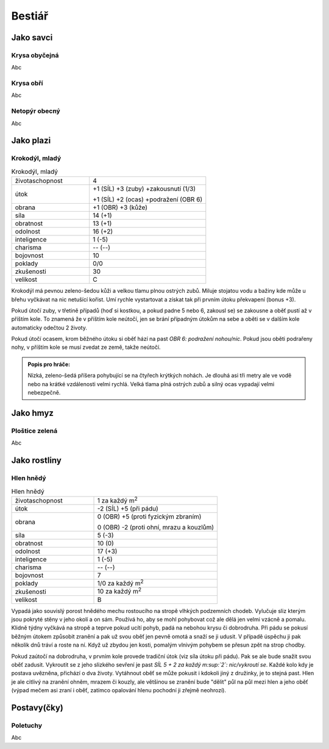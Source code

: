 Bestiář
=======

Jako savci
----------

.. _Krysa obyčejná:

Krysa obyčejná
~~~~~~~~~~~~~~

Abc


.. _Krysa obří:

Krysa obří
~~~~~~~~~~

Abc


.. _Netopýr obecný:

Netopýr obecný
~~~~~~~~~~~~~~

Abc


Jako plazi
----------

.. _Krokodýl, mladý:

Krokodýl, mladý
~~~~~~~~~~~~~~~

.. list-table:: Krokodýl, mladý
   :widths: 40 60

   * - životaschopnost
     - 4
   * - útok
     - +1 (SÍL) +3 (zuby) +zakousnutí (1/3)

       +1 (SÍL) +2 (ocas) +podražení (OBR 6)
   * - obrana
     - +1 (OBR) +3 (kůže)
   * - síla
     - 14 (+1)
   * - obratnost
     - 13 (+1)
   * - odolnost
     - 16 (+2)
   * - inteligence
     - 1 (-5)
   * - charisma
     - -- (--)
   * - bojovnost
     - 10
   * - poklady
     - 0/0
   * - zkušenosti
     - 30
   * - velikost
     - C


Krokodýl má pevnou zeleno-šedou kůži a velkou tlamu plnou ostrých zubů. Miluje stojatou vodu a bažiny kde může u břehu vyčkávat na nic netušící kořist. Umí rychle vystartovat a získat tak při prvním útoku překvapení (bonus +3).

Pokud útočí zuby, v třetině případů (hoď si kostkou, a pokud padne 5 nebo 6, zakousl se) se zakousne a oběť pustí až v příštím kole. To znamená že v příštím kole neútočí, jen se brání případným útokům na sebe a oběti se v dalším kole automaticky odečtou 2 životy.

Pokud útočí ocasem, krom běžného útoku si oběť hází na past *OBR 6: podražení nohou/nic*. Pokud jsou oběti podrařeny nohy, v příštím kole se musí zvedat ze země, takže neútočí.

.. admonition:: Popis pro hráče:

   Nízká, zeleno-šedá příšera pohybující se na čtyřech krýtkých nohách. Je dlouhá asi tři metry ale ve vodě nebo na krátké vzdálenosti velmi rychlá. Velká tlama plná ostrých zubů a silný ocas vypadají velmi nebezpečně.


Jako hmyz
---------

.. _Ploštice zelená:

Ploštice zelená
~~~~~~~~~~~~~~~

Abc


Jako rostliny
-------------

.. _Hlen hnědý:

Hlen hnědý
~~~~~~~~~~

.. list-table:: Hlen hnědý
   :widths: 40 60

   * - životaschopnost
     - 1 za každý m\ :sup:`2`
   * - útok
     - -2 (SÍL) +5 (při pádu)
   * - obrana
     - 0 (OBR) +5 (proti fyzickým zbraním)

       0 (OBR) -2 (proti ohní, mrazu a kouzlům)
   * - síla
     - 5 (-3)
   * - obratnost
     - 10 (0)
   * - odolnost
     - 17 (+3)
   * - inteligence
     - 1 (-5)
   * - charisma
     - -- (--)
   * - bojovnost
     - 7
   * - poklady
     - 1/0 za každý m\ :sup:`2`
   * - zkušenosti
     - 10 za každý m\ :sup:`2`
   * - velikost
     - B

Vypadá jako souvislý porost hnědého mechu rostoucího na stropě vlhkých podzemních chodeb. Vylučuje sliz kterým jsou pokryté stěny v jeho okolí a on sám. Používá ho, aby se mohl pohybovat což ale dělá jen velmi vzácně a pomalu. Klidně týdny vyčkává na stropě a teprve pokud ucítí pohyb, padá na nebohou krysu či dobrodruha. Při pádu se pokusí běžným útokem způsobit zranění a pak už svou oběť jen pevně omotá a snaží se ji udusit. V případě úspěchu ji pak několik dnů tráví a roste na ní. Když už zbydou jen kosti, pomalým vlnivým pohybem se přesun zpět na strop chodby.

Pokud zaútočí na dobrodruha, v prvním kole provede tradiční útok (viz síla útoku při pádu). Pak se ale bude snažit svou oběť zadusit. Vykroutit se z jeho slizkého sevření je past *SÍL 5 + 2 za každý m\ :sup:`2`: nic/vykroutí se*. Každé kolo kdy je postava uvězněna, přichází o dva životy. Vytáhnout oběť se může pokusit i kdokoli jiný z družinky, je to stejná past. Hlen je ale citlivý na zranění ohněm, mrazem či kouzly, ale většinou se zranění bude "dělit" půl na půl mezi hlen a jeho oběť (výpad mečem asi zraní i oběť, zatímco opalování hlenu pochodní ji zřejmě neohrozí).



Postavy(čky)
------------

.. _Poletuchy:

Poletuchy
~~~~~~~~~

Abc


